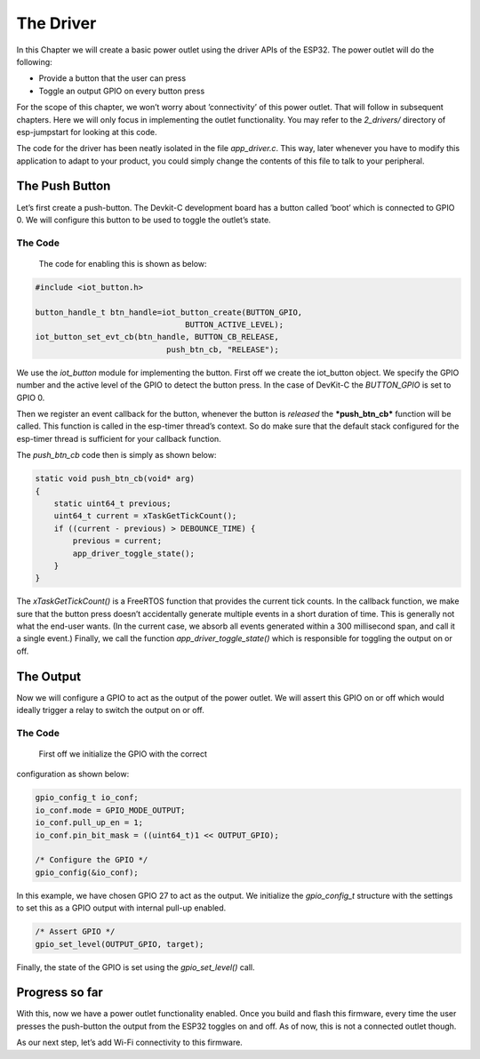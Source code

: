 The Driver
==========

In this Chapter we will create a basic power outlet using the driver
APIs of the ESP32. The power outlet will do the following:

-  Provide a button that the user can press

-  Toggle an output GPIO on every button press

For the scope of this chapter, we won’t worry about ’connectivity’ of
this power outlet. That will follow in subsequent chapters. Here we will
only focus in implementing the outlet functionality. You may refer to
the *2\_drivers/* directory of esp-jumpstart for looking at this code.

The code for the driver has been neatly isolated in the file
*app\_driver.c*. This way, later whenever you have to modify this
application to adapt to your product, you could simply change the
contents of this file to talk to your peripheral.

The Push Button
---------------

Let’s first create a push-button. The Devkit-C development board has a
button called ’boot’ which is connected to GPIO 0. We will configure
this button to be used to toggle the outlet’s state.

.. _sec_push\_button:

The Code
~~~~~~~~

 The code for enabling this is shown as below:

.. code:: c

    #include <iot_button.h>

    button_handle_t btn_handle=iot_button_create(BUTTON_GPIO,
                                    BUTTON_ACTIVE_LEVEL);
    iot_button_set_evt_cb(btn_handle, BUTTON_CB_RELEASE,
                                push_btn_cb, "RELEASE");

We use the *iot\_button* module for implementing the button. First off
we create the iot\_button object. We specify the GPIO number and the
active level of the GPIO to detect the button press. In the case of
DevKit-C the *BUTTON\_GPIO* is set to GPIO 0.

Then we register an event callback for the button, whenever the button
is *released* the ***push\_btn\_cb*** function will be called. This
function is called in the esp-timer thread’s context. So do make sure
that the default stack configured for the esp-timer thread is sufficient
for your callback function.

The *push\_btn\_cb* code then is simply as shown below:

.. code:: c

    static void push_btn_cb(void* arg)
    {
        static uint64_t previous;
        uint64_t current = xTaskGetTickCount();
        if ((current - previous) > DEBOUNCE_TIME) {
            previous = current;
            app_driver_toggle_state();
        }
    }

The *xTaskGetTickCount()* is a FreeRTOS function that provides the
current tick counts. In the callback function, we make sure that the
button press doesn’t accidentally generate multiple events in a short
duration of time. This is generally not what the end-user wants. (In the
current case, we absorb all events generated within a 300 millisecond
span, and call it a single event.) Finally, we call the function
*app\_driver\_toggle\_state()* which is responsible for toggling the
output on or off.

The Output
----------

Now we will configure a GPIO to act as the output of the power outlet.
We will assert this GPIO on or off which would ideally trigger a relay
to switch the output on or off.

.. _sec_relay:

The Code
~~~~~~~~

 First off we initialize the GPIO with the correct
configuration as shown below:

.. code:: c

    gpio_config_t io_conf;
    io_conf.mode = GPIO_MODE_OUTPUT;
    io_conf.pull_up_en = 1;
    io_conf.pin_bit_mask = ((uint64_t)1 << OUTPUT_GPIO);

    /* Configure the GPIO */
    gpio_config(&io_conf);

In this example, we have chosen GPIO 27 to act as the output. We
initialize the *gpio\_config\_t* structure with the settings to set this
as a GPIO output with internal pull-up enabled.

.. code:: c

    /* Assert GPIO */
    gpio_set_level(OUTPUT_GPIO, target);

Finally, the state of the GPIO is set using the *gpio\_set\_level()*
call.

Progress so far
---------------

With this, now we have a power outlet functionality enabled. Once you
build and flash this firmware, every time the user presses the
push-button the output from the ESP32 toggles on and off. As of now,
this is not a connected outlet though.

As our next step, let’s add Wi-Fi connectivity to this firmware.
